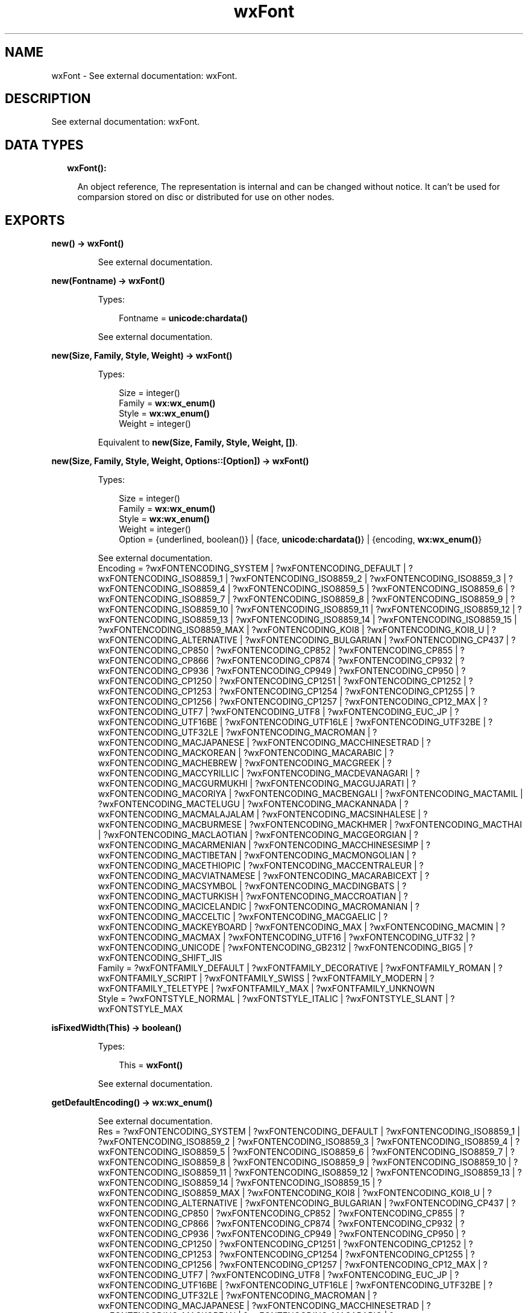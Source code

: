 .TH wxFont 3 "wx 1.8.5" "" "Erlang Module Definition"
.SH NAME
wxFont \- See external documentation: wxFont.
.SH DESCRIPTION
.LP
See external documentation: wxFont\&.
.SH "DATA TYPES"

.RS 2
.TP 2
.B
wxFont():

.RS 2
.LP
An object reference, The representation is internal and can be changed without notice\&. It can\&'t be used for comparsion stored on disc or distributed for use on other nodes\&.
.RE
.RE
.SH EXPORTS
.LP
.B
new() -> \fBwxFont()\fR\&
.br
.RS
.LP
See external documentation\&.
.RE
.LP
.B
new(Fontname) -> \fBwxFont()\fR\&
.br
.RS
.LP
Types:

.RS 3
Fontname = \fBunicode:chardata()\fR\&
.br
.RE
.RE
.RS
.LP
See external documentation\&.
.RE
.LP
.B
new(Size, Family, Style, Weight) -> \fBwxFont()\fR\&
.br
.RS
.LP
Types:

.RS 3
Size = integer()
.br
Family = \fBwx:wx_enum()\fR\&
.br
Style = \fBwx:wx_enum()\fR\&
.br
Weight = integer()
.br
.RE
.RE
.RS
.LP
Equivalent to \fBnew(Size, Family, Style, Weight, [])\fR\&\&.
.RE
.LP
.B
new(Size, Family, Style, Weight, Options::[Option]) -> \fBwxFont()\fR\&
.br
.RS
.LP
Types:

.RS 3
Size = integer()
.br
Family = \fBwx:wx_enum()\fR\&
.br
Style = \fBwx:wx_enum()\fR\&
.br
Weight = integer()
.br
Option = {underlined, boolean()} | {face, \fBunicode:chardata()\fR\&} | {encoding, \fBwx:wx_enum()\fR\&}
.br
.RE
.RE
.RS
.LP
See external documentation\&. 
.br
Encoding = ?wxFONTENCODING_SYSTEM | ?wxFONTENCODING_DEFAULT | ?wxFONTENCODING_ISO8859_1 | ?wxFONTENCODING_ISO8859_2 | ?wxFONTENCODING_ISO8859_3 | ?wxFONTENCODING_ISO8859_4 | ?wxFONTENCODING_ISO8859_5 | ?wxFONTENCODING_ISO8859_6 | ?wxFONTENCODING_ISO8859_7 | ?wxFONTENCODING_ISO8859_8 | ?wxFONTENCODING_ISO8859_9 | ?wxFONTENCODING_ISO8859_10 | ?wxFONTENCODING_ISO8859_11 | ?wxFONTENCODING_ISO8859_12 | ?wxFONTENCODING_ISO8859_13 | ?wxFONTENCODING_ISO8859_14 | ?wxFONTENCODING_ISO8859_15 | ?wxFONTENCODING_ISO8859_MAX | ?wxFONTENCODING_KOI8 | ?wxFONTENCODING_KOI8_U | ?wxFONTENCODING_ALTERNATIVE | ?wxFONTENCODING_BULGARIAN | ?wxFONTENCODING_CP437 | ?wxFONTENCODING_CP850 | ?wxFONTENCODING_CP852 | ?wxFONTENCODING_CP855 | ?wxFONTENCODING_CP866 | ?wxFONTENCODING_CP874 | ?wxFONTENCODING_CP932 | ?wxFONTENCODING_CP936 | ?wxFONTENCODING_CP949 | ?wxFONTENCODING_CP950 | ?wxFONTENCODING_CP1250 | ?wxFONTENCODING_CP1251 | ?wxFONTENCODING_CP1252 | ?wxFONTENCODING_CP1253 | ?wxFONTENCODING_CP1254 | ?wxFONTENCODING_CP1255 | ?wxFONTENCODING_CP1256 | ?wxFONTENCODING_CP1257 | ?wxFONTENCODING_CP12_MAX | ?wxFONTENCODING_UTF7 | ?wxFONTENCODING_UTF8 | ?wxFONTENCODING_EUC_JP | ?wxFONTENCODING_UTF16BE | ?wxFONTENCODING_UTF16LE | ?wxFONTENCODING_UTF32BE | ?wxFONTENCODING_UTF32LE | ?wxFONTENCODING_MACROMAN | ?wxFONTENCODING_MACJAPANESE | ?wxFONTENCODING_MACCHINESETRAD | ?wxFONTENCODING_MACKOREAN | ?wxFONTENCODING_MACARABIC | ?wxFONTENCODING_MACHEBREW | ?wxFONTENCODING_MACGREEK | ?wxFONTENCODING_MACCYRILLIC | ?wxFONTENCODING_MACDEVANAGARI | ?wxFONTENCODING_MACGURMUKHI | ?wxFONTENCODING_MACGUJARATI | ?wxFONTENCODING_MACORIYA | ?wxFONTENCODING_MACBENGALI | ?wxFONTENCODING_MACTAMIL | ?wxFONTENCODING_MACTELUGU | ?wxFONTENCODING_MACKANNADA | ?wxFONTENCODING_MACMALAJALAM | ?wxFONTENCODING_MACSINHALESE | ?wxFONTENCODING_MACBURMESE | ?wxFONTENCODING_MACKHMER | ?wxFONTENCODING_MACTHAI | ?wxFONTENCODING_MACLAOTIAN | ?wxFONTENCODING_MACGEORGIAN | ?wxFONTENCODING_MACARMENIAN | ?wxFONTENCODING_MACCHINESESIMP | ?wxFONTENCODING_MACTIBETAN | ?wxFONTENCODING_MACMONGOLIAN | ?wxFONTENCODING_MACETHIOPIC | ?wxFONTENCODING_MACCENTRALEUR | ?wxFONTENCODING_MACVIATNAMESE | ?wxFONTENCODING_MACARABICEXT | ?wxFONTENCODING_MACSYMBOL | ?wxFONTENCODING_MACDINGBATS | ?wxFONTENCODING_MACTURKISH | ?wxFONTENCODING_MACCROATIAN | ?wxFONTENCODING_MACICELANDIC | ?wxFONTENCODING_MACROMANIAN | ?wxFONTENCODING_MACCELTIC | ?wxFONTENCODING_MACGAELIC | ?wxFONTENCODING_MACKEYBOARD | ?wxFONTENCODING_MAX | ?wxFONTENCODING_MACMIN | ?wxFONTENCODING_MACMAX | ?wxFONTENCODING_UTF16 | ?wxFONTENCODING_UTF32 | ?wxFONTENCODING_UNICODE | ?wxFONTENCODING_GB2312 | ?wxFONTENCODING_BIG5 | ?wxFONTENCODING_SHIFT_JIS 
.br
Family = ?wxFONTFAMILY_DEFAULT | ?wxFONTFAMILY_DECORATIVE | ?wxFONTFAMILY_ROMAN | ?wxFONTFAMILY_SCRIPT | ?wxFONTFAMILY_SWISS | ?wxFONTFAMILY_MODERN | ?wxFONTFAMILY_TELETYPE | ?wxFONTFAMILY_MAX | ?wxFONTFAMILY_UNKNOWN 
.br
Style = ?wxFONTSTYLE_NORMAL | ?wxFONTSTYLE_ITALIC | ?wxFONTSTYLE_SLANT | ?wxFONTSTYLE_MAX
.RE
.LP
.B
isFixedWidth(This) -> boolean()
.br
.RS
.LP
Types:

.RS 3
This = \fBwxFont()\fR\&
.br
.RE
.RE
.RS
.LP
See external documentation\&.
.RE
.LP
.B
getDefaultEncoding() -> \fBwx:wx_enum()\fR\&
.br
.RS
.LP
See external documentation\&. 
.br
Res = ?wxFONTENCODING_SYSTEM | ?wxFONTENCODING_DEFAULT | ?wxFONTENCODING_ISO8859_1 | ?wxFONTENCODING_ISO8859_2 | ?wxFONTENCODING_ISO8859_3 | ?wxFONTENCODING_ISO8859_4 | ?wxFONTENCODING_ISO8859_5 | ?wxFONTENCODING_ISO8859_6 | ?wxFONTENCODING_ISO8859_7 | ?wxFONTENCODING_ISO8859_8 | ?wxFONTENCODING_ISO8859_9 | ?wxFONTENCODING_ISO8859_10 | ?wxFONTENCODING_ISO8859_11 | ?wxFONTENCODING_ISO8859_12 | ?wxFONTENCODING_ISO8859_13 | ?wxFONTENCODING_ISO8859_14 | ?wxFONTENCODING_ISO8859_15 | ?wxFONTENCODING_ISO8859_MAX | ?wxFONTENCODING_KOI8 | ?wxFONTENCODING_KOI8_U | ?wxFONTENCODING_ALTERNATIVE | ?wxFONTENCODING_BULGARIAN | ?wxFONTENCODING_CP437 | ?wxFONTENCODING_CP850 | ?wxFONTENCODING_CP852 | ?wxFONTENCODING_CP855 | ?wxFONTENCODING_CP866 | ?wxFONTENCODING_CP874 | ?wxFONTENCODING_CP932 | ?wxFONTENCODING_CP936 | ?wxFONTENCODING_CP949 | ?wxFONTENCODING_CP950 | ?wxFONTENCODING_CP1250 | ?wxFONTENCODING_CP1251 | ?wxFONTENCODING_CP1252 | ?wxFONTENCODING_CP1253 | ?wxFONTENCODING_CP1254 | ?wxFONTENCODING_CP1255 | ?wxFONTENCODING_CP1256 | ?wxFONTENCODING_CP1257 | ?wxFONTENCODING_CP12_MAX | ?wxFONTENCODING_UTF7 | ?wxFONTENCODING_UTF8 | ?wxFONTENCODING_EUC_JP | ?wxFONTENCODING_UTF16BE | ?wxFONTENCODING_UTF16LE | ?wxFONTENCODING_UTF32BE | ?wxFONTENCODING_UTF32LE | ?wxFONTENCODING_MACROMAN | ?wxFONTENCODING_MACJAPANESE | ?wxFONTENCODING_MACCHINESETRAD | ?wxFONTENCODING_MACKOREAN | ?wxFONTENCODING_MACARABIC | ?wxFONTENCODING_MACHEBREW | ?wxFONTENCODING_MACGREEK | ?wxFONTENCODING_MACCYRILLIC | ?wxFONTENCODING_MACDEVANAGARI | ?wxFONTENCODING_MACGURMUKHI | ?wxFONTENCODING_MACGUJARATI | ?wxFONTENCODING_MACORIYA | ?wxFONTENCODING_MACBENGALI | ?wxFONTENCODING_MACTAMIL | ?wxFONTENCODING_MACTELUGU | ?wxFONTENCODING_MACKANNADA | ?wxFONTENCODING_MACMALAJALAM | ?wxFONTENCODING_MACSINHALESE | ?wxFONTENCODING_MACBURMESE | ?wxFONTENCODING_MACKHMER | ?wxFONTENCODING_MACTHAI | ?wxFONTENCODING_MACLAOTIAN | ?wxFONTENCODING_MACGEORGIAN | ?wxFONTENCODING_MACARMENIAN | ?wxFONTENCODING_MACCHINESESIMP | ?wxFONTENCODING_MACTIBETAN | ?wxFONTENCODING_MACMONGOLIAN | ?wxFONTENCODING_MACETHIOPIC | ?wxFONTENCODING_MACCENTRALEUR | ?wxFONTENCODING_MACVIATNAMESE | ?wxFONTENCODING_MACARABICEXT | ?wxFONTENCODING_MACSYMBOL | ?wxFONTENCODING_MACDINGBATS | ?wxFONTENCODING_MACTURKISH | ?wxFONTENCODING_MACCROATIAN | ?wxFONTENCODING_MACICELANDIC | ?wxFONTENCODING_MACROMANIAN | ?wxFONTENCODING_MACCELTIC | ?wxFONTENCODING_MACGAELIC | ?wxFONTENCODING_MACKEYBOARD | ?wxFONTENCODING_MAX | ?wxFONTENCODING_MACMIN | ?wxFONTENCODING_MACMAX | ?wxFONTENCODING_UTF16 | ?wxFONTENCODING_UTF32 | ?wxFONTENCODING_UNICODE | ?wxFONTENCODING_GB2312 | ?wxFONTENCODING_BIG5 | ?wxFONTENCODING_SHIFT_JIS
.RE
.LP
.B
getFaceName(This) -> \fBunicode:charlist()\fR\&
.br
.RS
.LP
Types:

.RS 3
This = \fBwxFont()\fR\&
.br
.RE
.RE
.RS
.LP
See external documentation\&.
.RE
.LP
.B
getFamily(This) -> \fBwx:wx_enum()\fR\&
.br
.RS
.LP
Types:

.RS 3
This = \fBwxFont()\fR\&
.br
.RE
.RE
.RS
.LP
See external documentation\&. 
.br
Res = ?wxFONTFAMILY_DEFAULT | ?wxFONTFAMILY_DECORATIVE | ?wxFONTFAMILY_ROMAN | ?wxFONTFAMILY_SCRIPT | ?wxFONTFAMILY_SWISS | ?wxFONTFAMILY_MODERN | ?wxFONTFAMILY_TELETYPE | ?wxFONTFAMILY_MAX | ?wxFONTFAMILY_UNKNOWN
.RE
.LP
.B
getNativeFontInfoDesc(This) -> \fBunicode:charlist()\fR\&
.br
.RS
.LP
Types:

.RS 3
This = \fBwxFont()\fR\&
.br
.RE
.RE
.RS
.LP
See external documentation\&.
.RE
.LP
.B
getNativeFontInfoUserDesc(This) -> \fBunicode:charlist()\fR\&
.br
.RS
.LP
Types:

.RS 3
This = \fBwxFont()\fR\&
.br
.RE
.RE
.RS
.LP
See external documentation\&.
.RE
.LP
.B
getPointSize(This) -> integer()
.br
.RS
.LP
Types:

.RS 3
This = \fBwxFont()\fR\&
.br
.RE
.RE
.RS
.LP
See external documentation\&.
.RE
.LP
.B
getStyle(This) -> \fBwx:wx_enum()\fR\&
.br
.RS
.LP
Types:

.RS 3
This = \fBwxFont()\fR\&
.br
.RE
.RE
.RS
.LP
See external documentation\&. 
.br
Res = ?wxFONTSTYLE_NORMAL | ?wxFONTSTYLE_ITALIC | ?wxFONTSTYLE_SLANT | ?wxFONTSTYLE_MAX
.RE
.LP
.B
getUnderlined(This) -> boolean()
.br
.RS
.LP
Types:

.RS 3
This = \fBwxFont()\fR\&
.br
.RE
.RE
.RS
.LP
See external documentation\&.
.RE
.LP
.B
getWeight(This) -> integer()
.br
.RS
.LP
Types:

.RS 3
This = \fBwxFont()\fR\&
.br
.RE
.RE
.RS
.LP
See external documentation\&.
.RE
.LP
.B
ok(This) -> boolean()
.br
.RS
.LP
Types:

.RS 3
This = \fBwxFont()\fR\&
.br
.RE
.RE
.RS
.LP
See external documentation\&.
.RE
.LP
.B
setDefaultEncoding(Encoding) -> ok
.br
.RS
.LP
Types:

.RS 3
Encoding = \fBwx:wx_enum()\fR\&
.br
.RE
.RE
.RS
.LP
See external documentation\&. 
.br
Encoding = ?wxFONTENCODING_SYSTEM | ?wxFONTENCODING_DEFAULT | ?wxFONTENCODING_ISO8859_1 | ?wxFONTENCODING_ISO8859_2 | ?wxFONTENCODING_ISO8859_3 | ?wxFONTENCODING_ISO8859_4 | ?wxFONTENCODING_ISO8859_5 | ?wxFONTENCODING_ISO8859_6 | ?wxFONTENCODING_ISO8859_7 | ?wxFONTENCODING_ISO8859_8 | ?wxFONTENCODING_ISO8859_9 | ?wxFONTENCODING_ISO8859_10 | ?wxFONTENCODING_ISO8859_11 | ?wxFONTENCODING_ISO8859_12 | ?wxFONTENCODING_ISO8859_13 | ?wxFONTENCODING_ISO8859_14 | ?wxFONTENCODING_ISO8859_15 | ?wxFONTENCODING_ISO8859_MAX | ?wxFONTENCODING_KOI8 | ?wxFONTENCODING_KOI8_U | ?wxFONTENCODING_ALTERNATIVE | ?wxFONTENCODING_BULGARIAN | ?wxFONTENCODING_CP437 | ?wxFONTENCODING_CP850 | ?wxFONTENCODING_CP852 | ?wxFONTENCODING_CP855 | ?wxFONTENCODING_CP866 | ?wxFONTENCODING_CP874 | ?wxFONTENCODING_CP932 | ?wxFONTENCODING_CP936 | ?wxFONTENCODING_CP949 | ?wxFONTENCODING_CP950 | ?wxFONTENCODING_CP1250 | ?wxFONTENCODING_CP1251 | ?wxFONTENCODING_CP1252 | ?wxFONTENCODING_CP1253 | ?wxFONTENCODING_CP1254 | ?wxFONTENCODING_CP1255 | ?wxFONTENCODING_CP1256 | ?wxFONTENCODING_CP1257 | ?wxFONTENCODING_CP12_MAX | ?wxFONTENCODING_UTF7 | ?wxFONTENCODING_UTF8 | ?wxFONTENCODING_EUC_JP | ?wxFONTENCODING_UTF16BE | ?wxFONTENCODING_UTF16LE | ?wxFONTENCODING_UTF32BE | ?wxFONTENCODING_UTF32LE | ?wxFONTENCODING_MACROMAN | ?wxFONTENCODING_MACJAPANESE | ?wxFONTENCODING_MACCHINESETRAD | ?wxFONTENCODING_MACKOREAN | ?wxFONTENCODING_MACARABIC | ?wxFONTENCODING_MACHEBREW | ?wxFONTENCODING_MACGREEK | ?wxFONTENCODING_MACCYRILLIC | ?wxFONTENCODING_MACDEVANAGARI | ?wxFONTENCODING_MACGURMUKHI | ?wxFONTENCODING_MACGUJARATI | ?wxFONTENCODING_MACORIYA | ?wxFONTENCODING_MACBENGALI | ?wxFONTENCODING_MACTAMIL | ?wxFONTENCODING_MACTELUGU | ?wxFONTENCODING_MACKANNADA | ?wxFONTENCODING_MACMALAJALAM | ?wxFONTENCODING_MACSINHALESE | ?wxFONTENCODING_MACBURMESE | ?wxFONTENCODING_MACKHMER | ?wxFONTENCODING_MACTHAI | ?wxFONTENCODING_MACLAOTIAN | ?wxFONTENCODING_MACGEORGIAN | ?wxFONTENCODING_MACARMENIAN | ?wxFONTENCODING_MACCHINESESIMP | ?wxFONTENCODING_MACTIBETAN | ?wxFONTENCODING_MACMONGOLIAN | ?wxFONTENCODING_MACETHIOPIC | ?wxFONTENCODING_MACCENTRALEUR | ?wxFONTENCODING_MACVIATNAMESE | ?wxFONTENCODING_MACARABICEXT | ?wxFONTENCODING_MACSYMBOL | ?wxFONTENCODING_MACDINGBATS | ?wxFONTENCODING_MACTURKISH | ?wxFONTENCODING_MACCROATIAN | ?wxFONTENCODING_MACICELANDIC | ?wxFONTENCODING_MACROMANIAN | ?wxFONTENCODING_MACCELTIC | ?wxFONTENCODING_MACGAELIC | ?wxFONTENCODING_MACKEYBOARD | ?wxFONTENCODING_MAX | ?wxFONTENCODING_MACMIN | ?wxFONTENCODING_MACMAX | ?wxFONTENCODING_UTF16 | ?wxFONTENCODING_UTF32 | ?wxFONTENCODING_UNICODE | ?wxFONTENCODING_GB2312 | ?wxFONTENCODING_BIG5 | ?wxFONTENCODING_SHIFT_JIS
.RE
.LP
.B
setFaceName(This, FaceName) -> boolean()
.br
.RS
.LP
Types:

.RS 3
This = \fBwxFont()\fR\&
.br
FaceName = \fBunicode:chardata()\fR\&
.br
.RE
.RE
.RS
.LP
See external documentation\&.
.RE
.LP
.B
setFamily(This, Family) -> ok
.br
.RS
.LP
Types:

.RS 3
This = \fBwxFont()\fR\&
.br
Family = \fBwx:wx_enum()\fR\&
.br
.RE
.RE
.RS
.LP
See external documentation\&. 
.br
Family = ?wxFONTFAMILY_DEFAULT | ?wxFONTFAMILY_DECORATIVE | ?wxFONTFAMILY_ROMAN | ?wxFONTFAMILY_SCRIPT | ?wxFONTFAMILY_SWISS | ?wxFONTFAMILY_MODERN | ?wxFONTFAMILY_TELETYPE | ?wxFONTFAMILY_MAX | ?wxFONTFAMILY_UNKNOWN
.RE
.LP
.B
setPointSize(This, PointSize) -> ok
.br
.RS
.LP
Types:

.RS 3
This = \fBwxFont()\fR\&
.br
PointSize = integer()
.br
.RE
.RE
.RS
.LP
See external documentation\&.
.RE
.LP
.B
setStyle(This, Style) -> ok
.br
.RS
.LP
Types:

.RS 3
This = \fBwxFont()\fR\&
.br
Style = \fBwx:wx_enum()\fR\&
.br
.RE
.RE
.RS
.LP
See external documentation\&. 
.br
Style = ?wxFONTSTYLE_NORMAL | ?wxFONTSTYLE_ITALIC | ?wxFONTSTYLE_SLANT | ?wxFONTSTYLE_MAX
.RE
.LP
.B
setUnderlined(This, Underlined) -> ok
.br
.RS
.LP
Types:

.RS 3
This = \fBwxFont()\fR\&
.br
Underlined = boolean()
.br
.RE
.RE
.RS
.LP
See external documentation\&.
.RE
.LP
.B
setWeight(This, Weight) -> ok
.br
.RS
.LP
Types:

.RS 3
This = \fBwxFont()\fR\&
.br
Weight = integer()
.br
.RE
.RE
.RS
.LP
See external documentation\&.
.RE
.LP
.B
destroy(This::\fBwxFont()\fR\&) -> ok
.br
.RS
.LP
Destroys this object, do not use object again
.RE
.SH AUTHORS
.LP

.I
<>